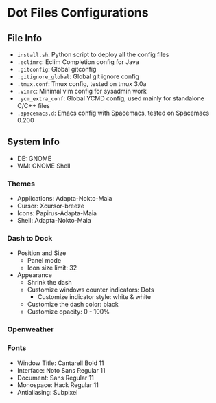 * Dot Files Configurations
** File Info
   - ~install.sh~: Python script to deploy all the config files
   - ~.eclimrc~: Eclim Completion config for Java
   - ~.gitconfig~: Global gitconfig
   - ~.gitignore_global~: Global git ignore config
   - ~.tmux.conf~: Tmux config, tested on tmux 3.0a
   - ~.vimrc~: Minimal vim config for sysadmin work
   - ~.ycm_extra_conf~: Global YCMD config, used mainly for standalone C/C++ files
   - ~.spacemacs.d~: Emacs config with Spacemacs, tested on Spacemacs 0.200
** System Info
   - DE: GNOME
   - WM: GNOME Shell
*** Themes
    - Applications: Adapta-Nokto-Maia
    - Cursor: Xcursor-breeze
    - Icons: Papirus-Adapta-Maia
    - Shell: Adapta-Nokto-Maia
*** Dash to Dock
    - Position and Size
      - Panel mode
      - Icon size limit: 32
    - Appearance
      - Shrink the dash
      - Customize windows counter indicators: Dots
        - Customize indicator style: white & white
      - Customize the dash color: black
      - Customize opacity: 0 - 100%
*** Openweather
*** Fonts
    - Window Title: Cantarell Bold 11
    - Interface: Noto Sans Regular 11
    - Document: Sans Regular 11
    - Monospace: Hack Regular 11
    - Antialiasing: Subpixel
